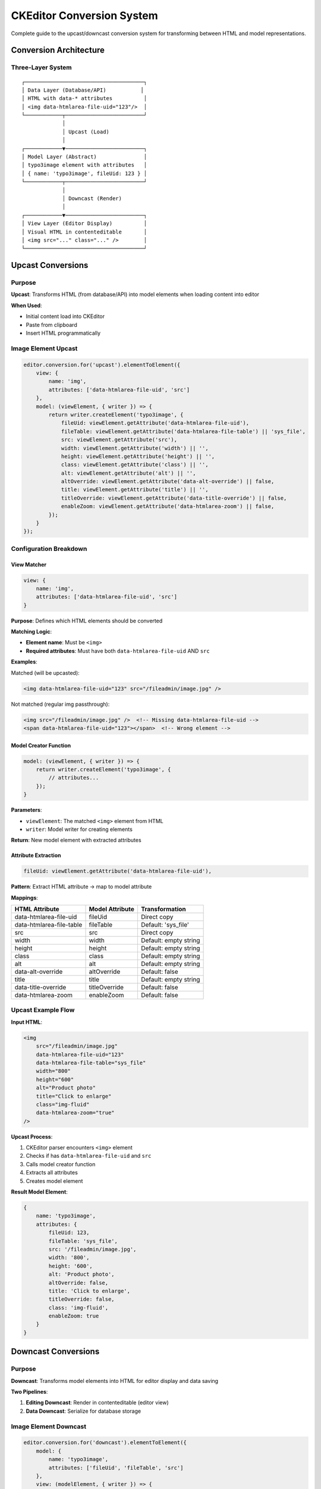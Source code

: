 .. _ckeditor-conversions:

================================
CKEditor Conversion System
================================

Complete guide to the upcast/downcast conversion system for transforming between HTML and model representations.

Conversion Architecture
=======================

Three-Layer System
------------------

::

   ┌──────────────────────────────────────┐
   │ Data Layer (Database/API)           │
   │ HTML with data-* attributes          │
   │ <img data-htmlarea-file-uid="123"/>  │
   └────────────┬─────────────────────────┘
                │
                │ Upcast (Load)
                │
   ┌────────────▼─────────────────────────┐
   │ Model Layer (Abstract)               │
   │ typo3image element with attributes   │
   │ { name: 'typo3image', fileUid: 123 } │
   └────────────┬─────────────────────────┘
                │
                │ Downcast (Render)
                │
   ┌────────────▼─────────────────────────┐
   │ View Layer (Editor Display)          │
   │ Visual HTML in contenteditable       │
   │ <img src="..." class="..." />        │
   └──────────────────────────────────────┘

Upcast Conversions
==================

Purpose
-------

**Upcast**: Transforms HTML (from database/API) into model elements when loading content into editor

**When Used**:

- Initial content load into CKEditor
- Paste from clipboard
- Insert HTML programmatically

Image Element Upcast
--------------------

.. code-block:: javascript

   editor.conversion.for('upcast').elementToElement({
       view: {
           name: 'img',
           attributes: ['data-htmlarea-file-uid', 'src']
       },
       model: (viewElement, { writer }) => {
           return writer.createElement('typo3image', {
               fileUid: viewElement.getAttribute('data-htmlarea-file-uid'),
               fileTable: viewElement.getAttribute('data-htmlarea-file-table') || 'sys_file',
               src: viewElement.getAttribute('src'),
               width: viewElement.getAttribute('width') || '',
               height: viewElement.getAttribute('height') || '',
               class: viewElement.getAttribute('class') || '',
               alt: viewElement.getAttribute('alt') || '',
               altOverride: viewElement.getAttribute('data-alt-override') || false,
               title: viewElement.getAttribute('title') || '',
               titleOverride: viewElement.getAttribute('data-title-override') || false,
               enableZoom: viewElement.getAttribute('data-htmlarea-zoom') || false,
           });
       }
   });

Configuration Breakdown
-----------------------

View Matcher
^^^^^^^^^^^^

.. code-block:: javascript

   view: {
       name: 'img',
       attributes: ['data-htmlarea-file-uid', 'src']
   }

**Purpose**: Defines which HTML elements should be converted

**Matching Logic**:

- **Element name**: Must be ``<img>``
- **Required attributes**: Must have both ``data-htmlarea-file-uid`` AND ``src``

**Examples**:

Matched (will be upcasted):

.. code-block:: html

   <img data-htmlarea-file-uid="123" src="/fileadmin/image.jpg" />

Not matched (regular img passthrough):

.. code-block:: html

   <img src="/fileadmin/image.jpg" />  <!-- Missing data-htmlarea-file-uid -->
   <span data-htmlarea-file-uid="123"></span>  <!-- Wrong element -->

Model Creator Function
^^^^^^^^^^^^^^^^^^^^^^

.. code-block:: javascript

   model: (viewElement, { writer }) => {
       return writer.createElement('typo3image', {
           // attributes...
       });
   }

**Parameters**:

- ``viewElement``: The matched ``<img>`` element from HTML
- ``writer``: Model writer for creating elements

**Return**: New model element with extracted attributes

Attribute Extraction
^^^^^^^^^^^^^^^^^^^^

.. code-block:: javascript

   fileUid: viewElement.getAttribute('data-htmlarea-file-uid'),

**Pattern**: Extract HTML attribute → map to model attribute

**Mappings**:

===========================  ===================  ========================
HTML Attribute               Model Attribute      Transformation
===========================  ===================  ========================
data-htmlarea-file-uid       fileUid              Direct copy
data-htmlarea-file-table     fileTable            Default: 'sys_file'
src                          src                  Direct copy
width                        width                Default: empty string
height                       height               Default: empty string
class                        class                Default: empty string
alt                          alt                  Default: empty string
data-alt-override            altOverride          Default: false
title                        title                Default: empty string
data-title-override          titleOverride        Default: false
data-htmlarea-zoom           enableZoom           Default: false
===========================  ===================  ========================

Upcast Example Flow
-------------------

**Input HTML**:

.. code-block:: html

   <img
       src="/fileadmin/image.jpg"
       data-htmlarea-file-uid="123"
       data-htmlarea-file-table="sys_file"
       width="800"
       height="600"
       alt="Product photo"
       title="Click to enlarge"
       class="img-fluid"
       data-htmlarea-zoom="true"
   />

**Upcast Process**:

1. CKEditor parser encounters ``<img>`` element
2. Checks if has ``data-htmlarea-file-uid`` and ``src``
3. Calls model creator function
4. Extracts all attributes
5. Creates model element

**Result Model Element**:

.. code-block:: javascript

   {
       name: 'typo3image',
       attributes: {
           fileUid: 123,
           fileTable: 'sys_file',
           src: '/fileadmin/image.jpg',
           width: '800',
           height: '600',
           alt: 'Product photo',
           altOverride: false,
           title: 'Click to enlarge',
           titleOverride: false,
           class: 'img-fluid',
           enableZoom: true
       }
   }

Downcast Conversions
====================

Purpose
-------

**Downcast**: Transforms model elements into HTML for editor display and data saving

**Two Pipelines**:

1. **Editing Downcast**: Render in contenteditable (editor view)
2. **Data Downcast**: Serialize for database storage

Image Element Downcast
----------------------

.. code-block:: javascript

   editor.conversion.for('downcast').elementToElement({
       model: {
           name: 'typo3image',
           attributes: ['fileUid', 'fileTable', 'src']
       },
       view: (modelElement, { writer }) => {
           const attributes = {
               'src': modelElement.getAttribute('src'),
               'data-htmlarea-file-uid': modelElement.getAttribute('fileUid'),
               'data-htmlarea-file-table': modelElement.getAttribute('fileTable'),
               'width': modelElement.getAttribute('width'),
               'height': modelElement.getAttribute('height'),
               'class': modelElement.getAttribute('class') || '',
               'title': modelElement.getAttribute('title') || '',
               'alt': modelElement.getAttribute('alt') || '',
           };

           if (modelElement.getAttribute('titleOverride')) {
               attributes['data-title-override'] = true;
           }
           if (modelElement.getAttribute('altOverride')) {
               attributes['data-alt-override'] = true;
           }
           if (modelElement.getAttribute('enableZoom')) {
               attributes['data-htmlarea-zoom'] = true;
           }

           return writer.createEmptyElement('img', attributes);
       },
   });

Configuration Breakdown
-----------------------

Model Matcher
^^^^^^^^^^^^^

.. code-block:: javascript

   model: {
       name: 'typo3image',
       attributes: ['fileUid', 'fileTable', 'src']
   }

**Purpose**: Defines which model elements trigger this conversion

**Matching**:

- Element name is ``typo3image``
- Has ``fileUid``, ``fileTable``, ``src`` attributes (required for meaningful output)

View Creator Function
^^^^^^^^^^^^^^^^^^^^^

.. code-block:: javascript

   view: (modelElement, { writer }) => {
       return writer.createEmptyElement('img', attributes);
   }

**Parameters**:

- ``modelElement``: The typo3image model element
- ``writer``: View writer for creating elements

**Return**: New view element (``<img>``)

Attribute Mapping
^^^^^^^^^^^^^^^^^

.. code-block:: javascript

   const attributes = {
       'src': modelElement.getAttribute('src'),
       'data-htmlarea-file-uid': modelElement.getAttribute('fileUid'),
       // ...
   };

**Pattern**: Read model attribute → map to HTML attribute

**Reverse Mappings**:

===================  ===========================  ========================
Model Attribute      HTML Attribute               Transformation
===================  ===========================  ========================
src                  src                          Direct copy
fileUid              data-htmlarea-file-uid       Direct copy
fileTable            data-htmlarea-file-table     Direct copy
width                width                        Direct copy
height               height                       Direct copy
class                class                        Default: empty string
alt                  alt                          Default: empty string
title                title                        Default: empty string
altOverride          data-alt-override            Only if true
titleOverride        data-title-override          Only if true
enableZoom           data-htmlarea-zoom           Only if true
===================  ===========================  ========================

Conditional Attributes
^^^^^^^^^^^^^^^^^^^^^^

.. code-block:: javascript

   if (modelElement.getAttribute('titleOverride')) {
       attributes['data-title-override'] = true;
   }

**Pattern**: Only add boolean attributes when true

**Why**: Cleaner HTML output, avoid unnecessary attributes

**Result**:

.. code-block:: html

   <!-- When titleOverride = true -->
   <img ... data-title-override="true" />

   <!-- When titleOverride = false or absent -->
   <img ... />  <!-- No data-title-override attribute -->

Downcast Example Flow
---------------------

**Input Model Element**:

.. code-block:: javascript

   {
       name: 'typo3image',
       attributes: {
           fileUid: 123,
           fileTable: 'sys_file',
           src: '/fileadmin/image.jpg',
           width: '800',
           height: '600',
           alt: 'Product photo',
           altOverride: true,
           class: 'img-fluid',
           enableZoom: true
       }
   }

**Downcast Process**:

1. CKEditor needs to render model element
2. Finds typo3image → elementToElement converter
3. Calls view creator function
4. Maps all attributes
5. Adds conditional attributes
6. Creates view element

**Result HTML**:

.. code-block:: html

   <img
       src="/fileadmin/image.jpg"
       data-htmlarea-file-uid="123"
       data-htmlarea-file-table="sys_file"
       width="800"
       height="600"
       alt="Product photo"
       data-alt-override="true"
       class="img-fluid"
       data-htmlarea-zoom="true"
   />

Attribute Converters
====================

Class Attribute Converter
--------------------------

.. code-block:: javascript

   editor.conversion.for('downcast').attributeToAttribute({
       model: { name: 'typo3image', key: 'class' },
       view: 'class'
   });

**Purpose**: Immediately sync class attribute changes to view

.. note::
   The elementToElement converter only runs on element creation. This converter handles attribute updates.

**Behavior**:

.. code-block:: javascript

   // User changes class via style system
   editor.model.change(writer => {
       writer.setAttribute('class', 'float-left mr-3', modelElement);
   });

   // Immediately reflected in view
   <img class="float-left mr-3" ... />

Custom Attribute Converters
----------------------------

You can add converters for any attribute:

.. code-block:: javascript

   // Width changes immediately visible
   editor.conversion.for('downcast').attributeToAttribute({
       model: { name: 'typo3image', key: 'width' },
       view: 'width'
   });

   // Alt changes immediately visible
   editor.conversion.for('downcast').attributeToAttribute({
       model: { name: 'typo3image', key: 'alt' },
       view: 'alt'
   });

Data Pipeline
=============

Complete Load → Edit → Save Flow
---------------------------------

::

   1. Load from Database
      ─────────────────────►
      HTML String
      <img data-htmlarea-file-uid="123" src="..." />

   2. Upcast (HTML → Model)
      ─────────────────────►
      Model Element
      typo3image { fileUid: 123, src: "..." }

   3. Edit in Editor
      ─────────────────────►
      Model Changes
      width: "800" → "1200"
      class: "" → "float-left"

   4. Downcast (Model → View)
      ─────────────────────►
      View Updates
      <img width="1200" class="float-left" ... />

   5. Save to Database
      ─────────────────────►
      Data Downcast → HTML String
      <img data-htmlarea-file-uid="123" width="1200" class="float-left" ... />

   6. Backend Processing
      ─────────────────────►
      RteImagesDbHook processes HTML
      Magic image processing, URL updates

Paste Handling
==============

Paste from External Source
---------------------------

When pasting HTML from external sources (websites, Word, etc.)::

   1. Browser Paste Event
      ─────────────────────►
      External HTML
      <img src="https://example.com/image.jpg" />

   2. Upcast Attempted
      ─────────────────────►
      Check: data-htmlarea-file-uid present? ❌
      Result: Upcast skipped, treated as regular <img>

   3. Fallback Handling
      ─────────────────────►
      CKEditor default image handling
      May need custom paste processor for external images

Paste from Same Editor
----------------------

::

   1. Copy typo3image
      ─────────────────────►
      Clipboard contains model element

   2. Paste
      ─────────────────────►
      Direct model copy (no conversion needed)

   3. Result
      ─────────────────────►
      Duplicate typo3image with same attributes

Custom Conversion Patterns
===========================

Pattern 1: Transformation During Upcast
----------------------------------------

.. code-block:: javascript

   editor.conversion.for('upcast').elementToElement({
       view: {
           name: 'img',
           attributes: ['data-htmlarea-file-uid']
       },
       model: (viewElement, { writer }) => {
           // Transform srcset to src
           const src = viewElement.getAttribute('src') ||
                       viewElement.getAttribute('srcset')?.split(',')[0];

           // Parse dimensions from style
           const style = viewElement.getAttribute('style') || '';
           const widthMatch = style.match(/width:\s*(\d+)px/);
           const heightMatch = style.match(/height:\s*(\d+)px/);

           return writer.createElement('typo3image', {
               src: src,
               width: widthMatch ? widthMatch[1] : '',
               height: heightMatch ? heightMatch[1] : '',
               // ... other attributes
           });
       }
   });

Pattern 2: Conditional Downcast
--------------------------------

.. code-block:: javascript

   editor.conversion.for('downcast').elementToElement({
       model: 'typo3image',
       view: (modelElement, { writer }) => {
           // Different output based on context
           const width = parseInt(modelElement.getAttribute('width'), 10);

           // Large images get responsive class
           if (width > 1200) {
               attributes['class'] = (attributes['class'] || '') + ' img-responsive';
           }

           return writer.createEmptyElement('img', attributes);
       }
   });

Pattern 3: Multi-Element Conversion
------------------------------------

.. code-block:: javascript

   // Convert linked image to nested structure
   editor.conversion.for('downcast').elementToStructure({
       model: 'typo3image',
       view: (modelElement, { writer }) => {
           const linkHref = modelElement.getAttribute('linkHref');

           if (linkHref) {
               // Create nested structure: <a><img/></a>
               const img = writer.createEmptyElement('img', imgAttributes);
               const link = writer.createContainerElement('a', { href: linkHref });
               writer.insert(writer.createPositionAt(link, 0), img);
               return link;
           } else {
               // Just image
               return writer.createEmptyElement('img', imgAttributes);
           }
       }
   });

Debugging Conversions
======================

Logging Upcast
--------------

.. code-block:: javascript

   editor.conversion.for('upcast').elementToElement({
       view: { name: 'img', attributes: ['data-htmlarea-file-uid'] },
       model: (viewElement, { writer }) => {
           console.log('Upcasting image:', {
               src: viewElement.getAttribute('src'),
               fileUid: viewElement.getAttribute('data-htmlarea-file-uid'),
               allAttributes: Array.from(viewElement.getAttributes())
           });

           return writer.createElement('typo3image', {
               // ... attributes
           });
       }
   });

Logging Downcast
----------------

.. code-block:: javascript

   editor.conversion.for('downcast').elementToElement({
       model: 'typo3image',
       view: (modelElement, { writer }) => {
           console.log('Downcasting typo3image:', {
               fileUid: modelElement.getAttribute('fileUid'),
               src: modelElement.getAttribute('src'),
               allAttributes: Array.from(modelElement.getAttributes())
           });

           return writer.createEmptyElement('img', attributes);
       }
   });

Inspecting Conversion Results
------------------------------

.. code-block:: javascript

   // After loading content
   editor.model.change(() => {
       const root = editor.model.document.getRoot();
       for (const item of root.getChildren()) {
           if (item.name === 'typo3image') {
               console.log('Found typo3image:', {
                   fileUid: item.getAttribute('fileUid'),
                   src: item.getAttribute('src')
               });
           }
       }
   });

Common Issues
=============

Issue: Images Not Converting on Load
-------------------------------------

**Symptoms**:

- HTML loaded but no typo3image elements in model
- Images appear as plain text or broken

**Causes**:

1. Missing ``data-htmlarea-file-uid`` attribute
2. Upcast converter not registered
3. View matcher too restrictive

**Solutions**:

Verify HTML has required attributes:

.. code-block:: html

   <!-- Will convert -->
   <img data-htmlarea-file-uid="123" src="..." />

   <!-- Won't convert (missing required attribute) -->
   <img src="..." />

Check converter registration:

.. code-block:: javascript

   // Verify in browser console
   console.log(editor.conversion);
   // Should show upcast/downcast converters

Issue: Attributes Lost During Conversion
-----------------------------------------

**Symptoms**:

- Attributes present in HTML/model
- Missing in view/output

**Causes**:

1. Attribute not in schema ``allowAttributes`` list
2. Attribute not mapped in conversion
3. Conditional logic skipping attribute

**Solutions**:

Verify schema allows attribute:

.. code-block:: javascript

   allowAttributes: [
       'src', 'fileUid', /* add missing attribute here */
   ]

Add to conversion:

.. code-block:: javascript

   // In upcast
   myCustomAttribute: viewElement.getAttribute('data-custom'),

   // In downcast
   'data-custom': modelElement.getAttribute('myCustomAttribute'),

Issue: View Not Updating When Model Changes
--------------------------------------------

**Symptoms**:

- Model attribute updated
- View doesn't reflect change
- Need to reload to see changes

**Cause**: Missing attribute converter for immediate sync

**Solution**:

Add attribute converter:

.. code-block:: javascript

   editor.conversion.for('downcast').attributeToAttribute({
       model: { name: 'typo3image', key: 'myAttribute' },
       view: 'data-my-attribute'
   });

Performance Optimization
========================

Batch Conversions
-----------------

.. code-block:: javascript

   // Inefficient: Convert one at a time
   images.forEach(img => {
       editor.model.change(writer => {
           writer.setAttribute('class', 'processed', img);
       });
   });

   // Efficient: Single model change batch
   editor.model.change(writer => {
       images.forEach(img => {
           writer.setAttribute('class', 'processed', img);
       });
   });

Lazy Attribute Reading
-----------------------

.. code-block:: javascript

   // Inefficient: Read all attributes upfront
   const allAttrs = {
       src: viewElement.getAttribute('src'),
       width: viewElement.getAttribute('width'),
       height: viewElement.getAttribute('height'),
       // ... 20 more attributes
   };

   // Efficient: Read only needed attributes
   const src = viewElement.getAttribute('src');
   const fileUid = viewElement.getAttribute('data-htmlarea-file-uid');

Related Documentation
=====================

- :ref:`ckeditor-plugin-development-guide`
- :ref:`ckeditor-model-element`
- :ref:`ckeditor-style-integration`
- :ref:`architecture-overview`
- :ref:`api-data-handling`
